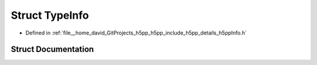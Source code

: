 .. _exhale_struct_structh5pp_1_1_type_info:

Struct TypeInfo
===============

- Defined in :ref:`file__home_david_GitProjects_h5pp_h5pp_include_h5pp_details_h5ppInfo.h`


Struct Documentation
--------------------


.. doxygenstruct:: h5pp::TypeInfo
   :members:
   :protected-members:
   :undoc-members: